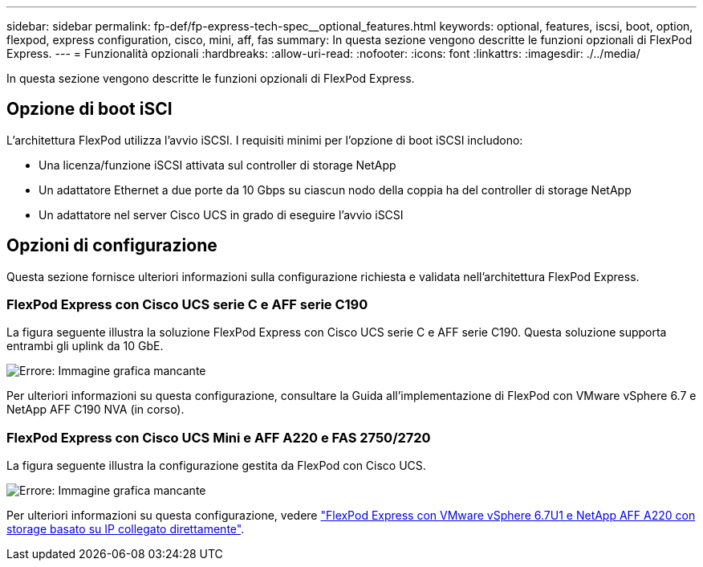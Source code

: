 ---
sidebar: sidebar 
permalink: fp-def/fp-express-tech-spec__optional_features.html 
keywords: optional, features, iscsi, boot, option, flexpod, express configuration, cisco, mini, aff, fas 
summary: In questa sezione vengono descritte le funzioni opzionali di FlexPod Express. 
---
= Funzionalità opzionali
:hardbreaks:
:allow-uri-read: 
:nofooter: 
:icons: font
:linkattrs: 
:imagesdir: ./../media/


[role="lead"]
In questa sezione vengono descritte le funzioni opzionali di FlexPod Express.



== Opzione di boot iSCI

L'architettura FlexPod utilizza l'avvio iSCSI. I requisiti minimi per l'opzione di boot iSCSI includono:

* Una licenza/funzione iSCSI attivata sul controller di storage NetApp
* Un adattatore Ethernet a due porte da 10 Gbps su ciascun nodo della coppia ha del controller di storage NetApp
* Un adattatore nel server Cisco UCS in grado di eseguire l'avvio iSCSI




== Opzioni di configurazione

Questa sezione fornisce ulteriori informazioni sulla configurazione richiesta e validata nell'architettura FlexPod Express.



=== FlexPod Express con Cisco UCS serie C e AFF serie C190

La figura seguente illustra la soluzione FlexPod Express con Cisco UCS serie C e AFF serie C190. Questa soluzione supporta entrambi gli uplink da 10 GbE.

image:fp-express-tech-spec_image2.png["Errore: Immagine grafica mancante"]

Per ulteriori informazioni su questa configurazione, consultare la Guida all'implementazione di FlexPod con VMware vSphere 6.7 e NetApp AFF C190 NVA (in corso).



=== FlexPod Express con Cisco UCS Mini e AFF A220 e FAS 2750/2720

La figura seguente illustra la configurazione gestita da FlexPod con Cisco UCS.

image:fp-express-tech-spec_image3.png["Errore: Immagine grafica mancante"]

Per ulteriori informazioni su questa configurazione, vedere https://docs.netapp.com/us-en/flexpod/express/express-direct-attach-aff220-deploy_program_summary.html["FlexPod Express con VMware vSphere 6.7U1 e NetApp AFF A220 con storage basato su IP collegato direttamente"^].
